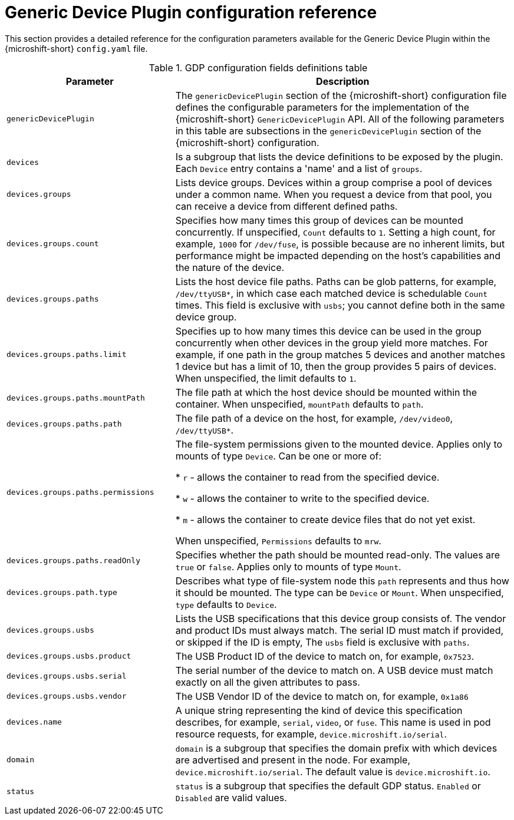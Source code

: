 // Module included in the following assemblies:
//
// microshift_configuring/microshift-gdp.adoc

:_mod-docs-content-type: REFERENCE
[id="microshift-generic-device-plugin-configuration-parameters_{context}"]
= Generic Device Plugin configuration reference

This section provides a detailed reference for the configuration parameters available for the Generic Device Plugin within the {microshift-short} `config.yaml` file.

.GDP configuration fields definitions table
[cols="1,2"]
|===
|Parameter|Description

|`genericDevicePlugin`
|The `genericDevicePlugin` section of the {microshift-short} configuration file defines the configurable parameters for the implementation of the {microshift-short} `GenericDevicePlugin` API. All of the following parameters in this table are subsections in the `genericDevicePlugin` section of the {microshift-short} configuration.

|`devices`
|Is a subgroup that lists the device definitions to be exposed by the plugin. Each `Device` entry contains a 'name' and a list of `groups`.

|`devices.groups`
|Lists device groups. Devices within a group comprise a pool of devices under a common name. When you request a device from that pool, you can receive a device from different defined paths.

|`devices.groups.count`
|Specifies how many times this group of devices can be mounted concurrently. If unspecified, `Count` defaults to `1`. Setting a high count, for example, `1000` for `/dev/fuse`, is possible because are no inherent limits, but performance might be impacted depending on the host's capabilities and the nature of the device.

|`devices.groups.paths`
|Lists the host device file paths. Paths can be glob patterns, for example, `/dev/ttyUSB*`, in which case each matched device is schedulable `Count` times. This field is exclusive with `usbs`; you cannot define both in the same device group.

|`devices.groups.paths.limit`
|Specifies up to how many times this device can be used in the group concurrently when other devices in the group yield more matches. For example, if one path in the group matches 5 devices and another matches 1 device but has a limit of 10, then the group provides 5 pairs of devices. When unspecified, the limit defaults to `1`.

|`devices.groups.paths.mountPath`
|The file path at which the host device should be mounted within the container. When unspecified, `mountPath` defaults to `path`.

|`devices.groups.paths.path`
|The file path of a device on the host, for example, `/dev/video0`, `/dev/ttyUSB*`.

|`devices.groups.paths.permissions`
|The file-system permissions given to the mounted device. Applies only to mounts of type `Device`. Can be one or more of:

* `r` - allows the container to read from the specified device.

* `w` - allows the container to write to the specified device.

* `m` - allows the container to create device files that do not yet exist.

When unspecified, `Permissions` defaults to `mrw`.

|`devices.groups.paths.readOnly`
|Specifies whether the path should be mounted read-only. The values are `true` or `false`. Applies only to mounts of type `Mount`.

|`devices.groups.path.type`
|Describes what type of file-system node this `path` represents and thus how it should be mounted. The type can be `Device` or `Mount`. When unspecified, `type` defaults to `Device`.

|`devices.groups.usbs`
|Lists the USB specifications that this device group consists of. The vendor and product IDs must always match. The serial ID must match if provided, or skipped if the ID is empty, The `usbs` field is exclusive with `paths`.

|`devices.groups.usbs.product`
|The USB Product ID of the device to match on, for example, `0x7523`.

|`devices.groups.usbs.serial`
|The serial number of the device to match on. A USB device must match exactly on all the given attributes to pass.

|`devices.groups.usbs.vendor`
|The USB Vendor ID of the device to match on, for example, `0x1a86`

|`devices.name`
|A unique string representing the kind of device this specification describes, for example, `serial`, `video`, or `fuse`. This name is used in pod resource requests, for example, `device.microshift.io/serial`.

|`domain`
|`domain` is a subgroup that specifies the domain prefix with which devices are advertised and present in the node. For example, `device.microshift.io/serial`. The default value is `device.microshift.io`.

|`status`
|`status` is a subgroup that specifies the default GDP status. `Enabled` or `Disabled` are valid values.

|===